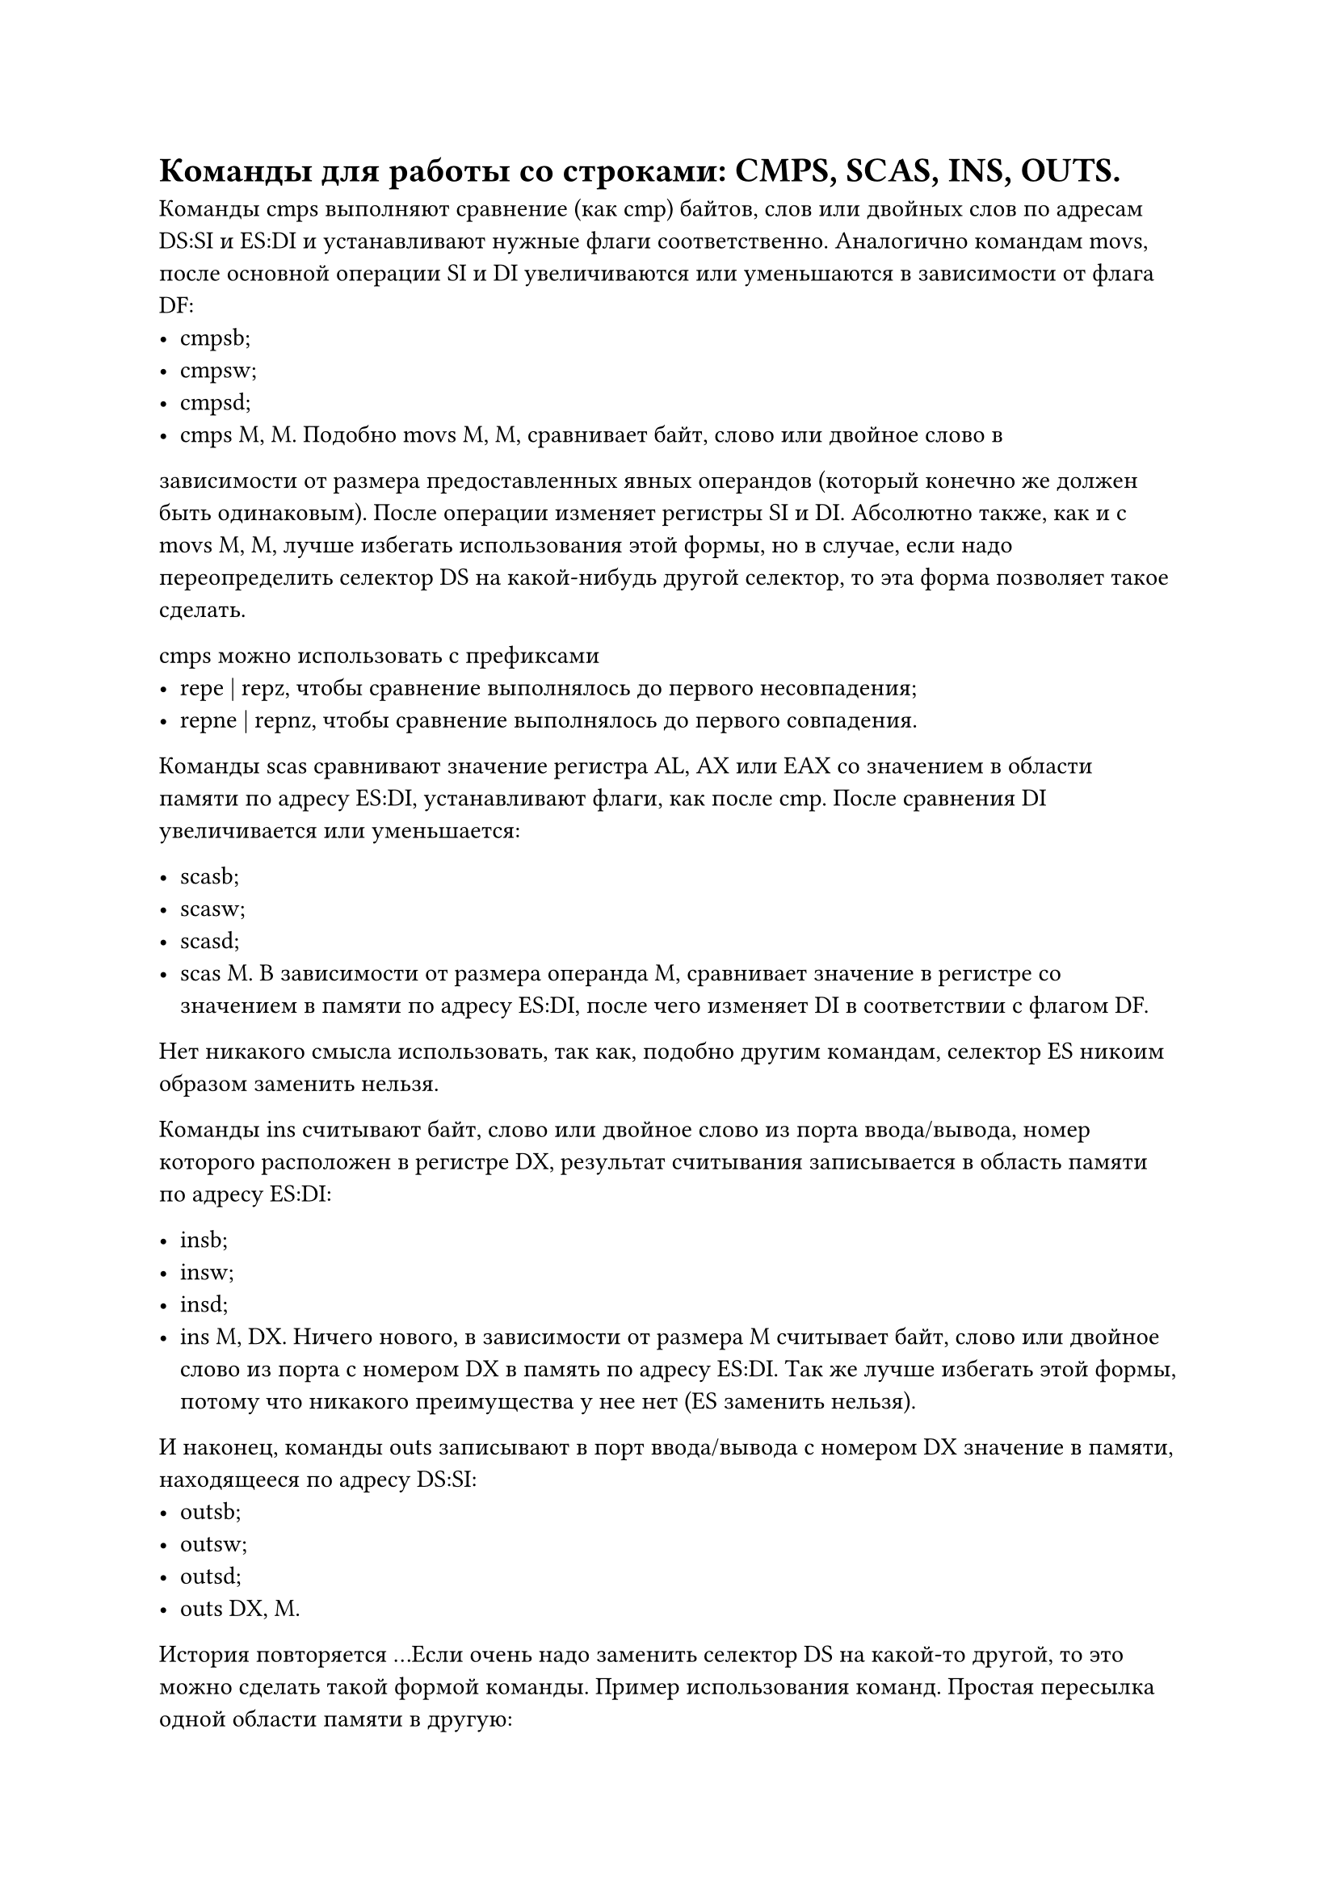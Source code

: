 = Команды для работы со строками: CMPS, SCAS, INS, OUTS.

Команды cmps выполняют сравнение (как cmp) байтов, слов или двойных слов по
адресам DS:SI и ES:DI и устанавливают нужные флаги соответственно. Аналогично
командам movs, после основной операции SI и DI увеличиваются или уменьшаются
в зависимости от флага DF:
- cmpsb;
- cmpsw;
- cmpsd;
- cmps M, M. Подобно movs M, M, сравнивает байт, слово или двойное слово в
зависимости от размера предоставленных явных операндов (который конечно же должен быть одинаковым). После операции изменяет регистры SI и DI.
Абсолютно также, как и с movs M, M, лучше избегать использования этой формы, но в случае, если надо переопределить селектор DS на какой-нибудь другой
селектор, то эта форма позволяет такое сделать.

cmps можно использовать с префиксами
- repe | repz, чтобы сравнение выполнялось до первого несовпадения;
- repne | repnz, чтобы сравнение выполнялось до первого совпадения.
Команды scas сравнивают значение регистра AL, AX или EAX со значением в области памяти по адресу ES:DI, устанавливают флаги, как после cmp. После сравнения DI  увеличивается или уменьшается:

- scasb;
- scasw;
- scasd;
- scas M. В зависимости от размера операнда M, сравнивает значение в регистре со значением в памяти по адресу ES:DI, после чего изменяет DI в соответствии с флагом DF.
Нет никакого смысла использовать, так как, подобно другим командам, селектор ES никоим образом заменить нельзя.

Команды ins считывают байт, слово или двойное слово из порта ввода/вывода, номер которого расположен в регистре DX, результат считывания записывается в
область памяти по адресу ES:DI:

- insb;
- insw;
- insd;
- ins M, DX. Ничего нового, в зависимости от размера M считывает байт, слово или двойное слово из порта с номером DX в память по адресу ES:DI. Так же лучше избегать этой формы, потому что никакого преимущества у нее нет (ES заменить нельзя).

И наконец, команды outs записывают в порт ввода/вывода с номером DX значение в памяти, находящееся по адресу DS:SI:
- outsb;
- outsw;
- outsd;
- outs DX, M.
История повторяется …Если очень надо заменить селектор DS на какой-то другой, то это можно сделать такой формой команды.
Пример использования команд. Простая пересылка одной области памяти в другую:

```asm
.data
X dw 100 dup (?)
Y dw 100 dup (?)
Addr_X dd X
Addr_Y dd Y
.code
; ...
cld ; DF = 0
lds SI, Addr_X ; DS = @data, SI = offset X
les DI, Addr_Y ; ES = @data, DI = offset Y
mov CX, 100 ; количество машинных слов
rep movsw ; переслать 100 машинных слов
```
В строке S заменить первое вхождение символа "$convolve$" на ' . ':В строке S заменить первое вхождение символа ' \* ' на ' . ':

```asm
data
S db 500 dup (?)
.code
; ... инициализация S ...
cld ; DF = 0
mov AX, @data
mov DS, AX ; DS = @data
push DS
pop ES ; ES = DS = @data
lea DI, S ; DI = offset S
mov CX, 500
mov AL, '*'
repne scasb ; до первой '*' или до конца строки
jne finish
mov byte ptr ES:[DI - 1], '.' ; заменить
finish: ; '*' не найдена
```